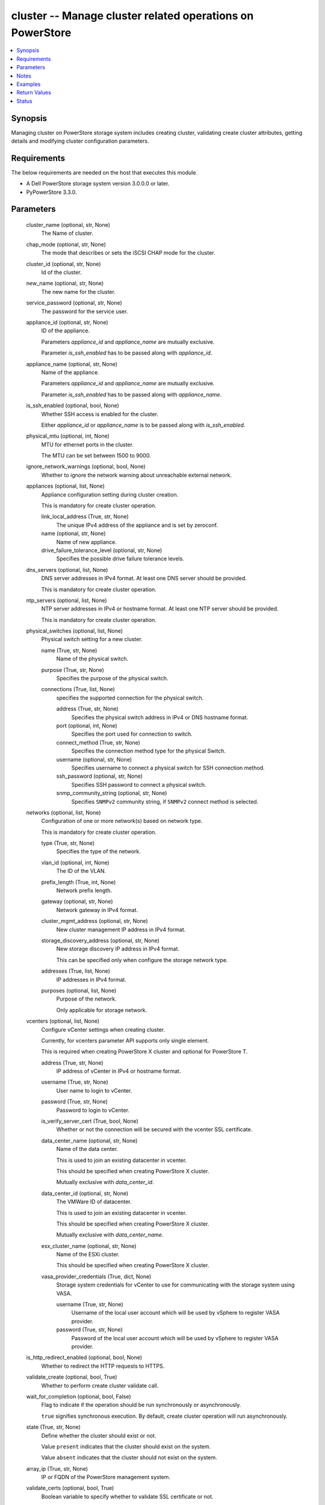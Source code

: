 .. _cluster_module:


cluster -- Manage cluster related operations on PowerStore
==========================================================

.. contents::
   :local:
   :depth: 1


Synopsis
--------

Managing cluster on PowerStore storage system includes creating cluster, validating create cluster attributes, getting details and modifying cluster configuration parameters.



Requirements
------------
The below requirements are needed on the host that executes this module.

- A Dell PowerStore storage system version 3.0.0.0 or later.
- PyPowerStore 3.3.0.



Parameters
----------

  cluster_name (optional, str, None)
    The Name of cluster.


  chap_mode (optional, str, None)
    The mode that describes or sets the iSCSI CHAP mode for the cluster.


  cluster_id (optional, str, None)
    Id of the cluster.


  new_name (optional, str, None)
    The new name for the cluster.


  service_password (optional, str, None)
    The password for the service user.


  appliance_id (optional, str, None)
    ID of the appliance.

    Parameters *appliance_id* and *appliance_name* are mutually exclusive.

    Parameter *is_ssh_enabled* has to be passed along with *appliance_id*.


  appliance_name (optional, str, None)
    Name of the appliance.

    Parameters *appliance_id* and *appliance_name* are mutually exclusive.

    Parameter *is_ssh_enabled* has to be passed along with *appliance_name*.


  is_ssh_enabled (optional, bool, None)
    Whether SSH access is enabled for the cluster.

    Either *appliance_id* or *appliance_name* is to be passed along with *is_ssh_enabled*.


  physical_mtu (optional, int, None)
    MTU for ethernet ports in the cluster.

    The MTU can be set between 1500 to 9000.


  ignore_network_warnings (optional, bool, None)
    Whether to ignore the network warning about unreachable external network.


  appliances (optional, list, None)
    Appliance configuration setting during cluster creation.

    This is mandatory for create cluster operation.


    link_local_address (True, str, None)
      The unique IPv4 address of the appliance and is set by zeroconf.


    name (optional, str, None)
      Name of new appliance.


    drive_failure_tolerance_level (optional, str, None)
      Specifies the possible drive failure tolerance levels.



  dns_servers (optional, list, None)
    DNS server addresses in IPv4 format. At least one DNS server should be provided.

    This is mandatory for create cluster operation.


  ntp_servers (optional, list, None)
    NTP server addresses in IPv4 or hostname format. At least one NTP server should be provided.

    This is mandatory for create cluster operation.


  physical_switches (optional, list, None)
    Physical switch setting for a new cluster.


    name (True, str, None)
      Name of the physical switch.


    purpose (True, str, None)
      Specifies the purpose of the physical switch.


    connections (True, list, None)
      specifies the supported connection for the physical switch.


      address (True, str, None)
        Specifies the physical switch address in IPv4 or DNS hostname format.


      port (optional, int, None)
        Specifies the port used for connection to switch.


      connect_method (True, str, None)
        Specifies the connection method type for the physical Switch.


      username (optional, str, None)
        Specifies username to connect a physical switch for SSH connection method.


      ssh_password (optional, str, None)
        Specifies SSH password to connect a physical switch.


      snmp_community_string (optional, str, None)
        Specifies ``SNMPv2`` community string, if ``SNMPv2`` connect method is selected.




  networks (optional, list, None)
    Configuration of one or more network(s) based on network type.

    This is mandatory for create cluster operation.


    type (True, str, None)
      Specifies the type of the network.


    vlan_id (optional, int, None)
      The ID of the VLAN.


    prefix_length (True, int, None)
      Network prefix length.


    gateway (optional, str, None)
      Network gateway in IPv4 format.


    cluster_mgmt_address (optional, str, None)
      New cluster management IP address in IPv4 format.


    storage_discovery_address (optional, str, None)
      New storage discovery IP address in IPv4 format.

      This can be specified only when configure the storage network type.


    addresses (True, list, None)
      IP addresses in IPv4 format.


    purposes (optional, list, None)
      Purpose of the network.

      Only applicable for storage network.



  vcenters (optional, list, None)
    Configure vCenter settings when creating cluster.

    Currently, for vcenters parameter API supports only single element.

    This is required when creating PowerStore X cluster and optional for PowerStore T.


    address (True, str, None)
      IP address of vCenter in IPv4 or hostname format.


    username (True, str, None)
      User name to login to vCenter.


    password (True, str, None)
      Password to login to vCenter.


    is_verify_server_cert (True, bool, None)
      Whether or not the connection will be secured with the vcenter SSL certificate.


    data_center_name (optional, str, None)
      Name of the data center.

      This is used to join an existing datacenter in vcenter.

      This should be specified when creating PowerStore X cluster.

      Mutually exclusive with *data_center_id*.


    data_center_id (optional, str, None)
      The VMWare ID of datacenter.

      This is used to join an existing datacenter in vcenter.

      This should be specified when creating PowerStore X cluster.

      Mutually exclusive with *data_center_name*.


    esx_cluster_name (optional, str, None)
      Name of the ESXi cluster.

      This should be specified when creating PowerStore X cluster.


    vasa_provider_credentials (True, dict, None)
      Storage system credentials for vCenter to use for communicating with the storage system using VASA.


      username (True, str, None)
        Username of the local user account which will be used by vSphere to register VASA provider.


      password (True, str, None)
        Password of the local user account which will be used by vSphere to register VASA provider.




  is_http_redirect_enabled (optional, bool, None)
    Whether to redirect the HTTP requests to HTTPS.


  validate_create (optional, bool, True)
    Whether to perform create cluster validate call.


  wait_for_completion (optional, bool, False)
    Flag to indicate if the operation should be run synchronously or asynchronously.

    ``true`` signifies synchronous execution. By default, create cluster operation will run asynchronously.


  state (True, str, None)
    Define whether the cluster should exist or not.

    Value ``present`` indicates that the cluster should exist on the system.

    Value ``absent`` indicates that the cluster should not exist on the system.


  array_ip (True, str, None)
    IP or FQDN of the PowerStore management system.


  validate_certs (optional, bool, True)
    Boolean variable to specify whether to validate SSL certificate or not.

    ``true`` - indicates that the SSL certificate should be verified. Set the environment variable REQUESTS_CA_BUNDLE to the path of the SSL certificate.

    ``false`` - indicates that the SSL certificate should not be verified.


  user (True, str, None)
    The username of the PowerStore host.


  password (True, str, None)
    The password of the PowerStore host.


  timeout (optional, int, 120)
    Time after which the connection will get terminated.

    It is to be mentioned in seconds.


  port (optional, int, None)
    Port number for the PowerStore array.

    If not passed, it will take 443 as default.





Notes
-----

.. note::
   - Deletion of a cluster is not supported by ansible module.
   - The *check_mode* is not supported.
   - Before performing create operation, the default password for admin user and service user should be changed.
   - For management type network during cluster creation, *storage_discovery_address* and purposes should not be passed.
   - The *vcenters* parameter is mandatory for PowerStore X cluster creation.
   - Minimum 3 and 5 addresses are required for management network for PowerStore T and X model respectively.
   - The ``File_Mobility`` purpose is supported only in FootHills Prime and above.
   - Parameter *is_http_redirect_enabled* is supported only in PowerStore FootHills Prime and above.
   - The modules present in this collection named as 'dellemc.powerstore' are built to support the Dell PowerStore storage platform.




Examples
--------

.. code-block:: yaml+jinja

    
    - name: Get the details of cluster using id
      dellemc.powerstore.cluster:
        array_ip: "{{array_ip}}"
        validate_certs: "{{validate_certs}}"
        user: "{{user}}"
        password: "{{password}}"
        cluster_id: "0"
        state: "present"

    - name: Modify details of cluster using the name
      dellemc.powerstore.cluster:
        array_ip: "{{array_ip}}"
        validate_certs: "{{validate_certs}}"
        user: "{{user}}"
        password: "{{password}}"
        cluster_name: "RT-D1320"
        appliance_id: "A1"
        is_ssh_enabled: true
        service_password: "S@mple_password"
        chap_mode: "Disabled"
        new_name: "new_RT-D1320"
        state: "present"

    - name: Validate create cluster
      dellemc.powerstore.cluster:
        array_ip: "{{array_ip}}"
        validate_certs: "{{validate_certs}}"
        user: "{{user}}"
        password: "{{password}}"
        cluster_name: "RT-D1320"
        ignore_network_warnings: true
        appliances:
          - link_local_address: "1.2.x.x"
            name: "Ansible_cluster"
            drive_failure_tolerance_level: "Double"
        dns_servers:
          - "1.1.x.x"
        ntp_servers:
          - "1.3.x.x"
        networks:
          - type: "Management"
            vlan_id: 0
            prefix_length: 24
            gateway: "1.x.x.x"
            cluster_mgmt_address: "1.x.x.x"
            addresses:
              - "2.x.x.x"
              - "3.x.x.x"
          - type: "Storage"
            vlan_id: 0
            prefix_length: 42
            gateway: "1.x.x.x"
            storage_discovery_address: "1.x.x.x"
            addresses:
              - "2.x.x.x"
              - "3.x.x.x"
            purpose:
              - "ISCSI"
        is_http_redirect_enabled: true
        validate_create: true
        state: "present"

    - name: Create cluster
      dellemc.powerstore.cluster:
        array_ip: "{{array_ip}}"
        validate_certs: "{{validate_certs}}"
        user: "{{user}}"
        password: "{{password}}"
        cluster_name: "RT-D1320"
        ignore_network_warnings: true
        appliances:
          - link_local_address: "1.2.x.x"
            name: "Ansible_cluster"
            drive_failure_tolerance_level: "Double"
        dns_servers:
          - "1.1.x.x"
        ntp_servers:
          - "1.3.x.x"
        physical_switch:
          - name: "Ansible_switch"
            purpose: "Management_Only"
            connections:
              - address: "1.x.x.x"
                port: 20
                connect_method: "SSH"
                username: "user"
                ssh_password: "password"
        networks:
          - type: "Management"
            vlan_id: 0
            prefix_length: 24
            gateway: "1.x.x.x"
            cluster_mgmt_address: "1.x.x.x"
            addresses:
              - "2.x.x.x"
              - "3.x.x.x"
          - type: "Storage"
            vlan_id: 0
            prefix_length: 42
            gateway: "1.x.x.x"
            storage_discovery_address: "1.x.x.x"
            addresses:
              - "2.x.x.x"
              - "3.x.x.x"
            purpose:
              - "ISCSI"
        vcenters:
          - address: "1.x.x.x"
            username: "user"
            password: "password"
            is_verify_server_cert: true
            vasa_provider_credentials:
              username: "user"
              password: "password"
        is_http_redirect_enabled: true
        wait_for_completion: false
        state: "present"



Return Values
-------------

changed (always, bool, true)
  Whether or not the resource has changed.


job_details (When asynchronous task is performed., complex, {'description_l10n': 'Create Cluster.', 'end_time': '2022-01-06T07:39:05.846+00:00', 'estimated_completion_time': None, 'id': 'be0d099c-a6cf-44e8-88d7-9be80ccae369', 'parent_id': None, 'phase': 'Completed', 'phase_l10n': 'Completed', 'progress_percentage': 100, 'resource_action': 'create', 'resource_action_l10n': 'create', 'resource_id': '0', 'resource_name': None, 'resource_type': 'cluster', 'resource_type_l10n': 'cluster', 'response_body': {'id': 0, 'response_type': 'job_create_response'}, 'response_status': None, 'response_status_l10n': None, 'root_id': 'be0d099c-a6cf-44e8-88d7-9be80ccae369', 'start_time': '2022-01-06T07:39:05.47+00:00', 'state': 'COMPLETED', 'state_l10n': 'Completed', 'step_order': 23792565, 'user': 'admin'})
  The job details.


  id (, str, )
    The ID of the job.



cluster_details (When Cluster exists., complex, {'appliance_count': 1, 'chap_mode': 'Disabled', 'compatibility_level': 10, 'global_id': 'PS00d01e1bb312', 'id': 0, 'is_encryption_enabled': True, 'management_address': '1.2.3.4', 'master_appliance_id': 'A1', 'name': 'WN-D8977', 'physical_mtu': 1500, 'service_config_details': None, 'state': 'Configured', 'state_l10n': 'Configured', 'storage_discovery_address': '10.230.42.228', 'system_time': '2022-02-04T11:18:37.441Z'})
  The cluster details.


  id (, str, )
    The ID of the cluster.


  name (, str, )
    Name of the cluster.


  is_ssh_enabled (, bool, )
    Whether or not the ssh is enabled.


  physical_mtu (, int, )
    MTU for the cluster.


  global_id (, str, )
    The global unique identifier of the cluster.


  management_address (, str, )
    The floating management IP address for the cluster in IPv4 or IPv6 format.


  storage_discovery_address (, str, )
    The floating storage discovery IP address for the cluster in IPv4 or IPv6 format.


  master_appliance_id (, str, )
    The unique identifier of the appliance acting as primary. This parameter is deprecated in version 2.0.0.0.


  primary_appliance_id (, str, )
    The unique identifier of the appliance acting as primary. This parameter was added in version 2.0.0.0.


  appliance_count (, int, )
    Number of appliances configured in this cluster.


  is_encryption_enabled (, bool, )
    Whether or not Data at Rest Encryption is enabled on the cluster.


  compatibility_level (, int, )
    The behavioral version of the software version API, It is used to ensure the compatibility across potentially different software versions.


  state (, str, )
    Possible cluster states.


  system_time (, str, )
    Current clock time for the system. System time and all the system reported times are in UTC (GMT+0:00) format.


  service_config_details (When is_ssh_enabled is passed in the playbook task, complex, )
    Details of the service config for the entered appliance.


    id (, str, )
      Id of the service configuration.


    appliance_id (, str, )
      Id of the appliance for which the service configuration exists.


    is_ssh_enabled (, bool, )
      Whether the ssh is enabled for the appliance or not.



  service_user_details (when the cluster exists., complex, )
    Details of the service user for which the password can be updated.


    id (, str, )
      Id of the service user.


    name (, str, )
      Name of the service user.


    is_default_password (, bool, )
      Whether the service user has default password or not.


    is_built_in (, bool, )
      Whether the service user is built in or not.



  appliance_details (When appliance name or id is passed in the playbook task., complex, )
    Name and Id of the appliance for which *is_ssh_enabled* parameter is used.


    id (, str, )
      Id of the appliance.


    name (, str, )
      Name of the appliance.







Status
------





Authors
~~~~~~~

- P Srinivas Rao (@srinivas-rao5) <ansible.team@dell.com>
- Bhavneet Sharma (@sharmb5) <ansible.team@dell.com>

